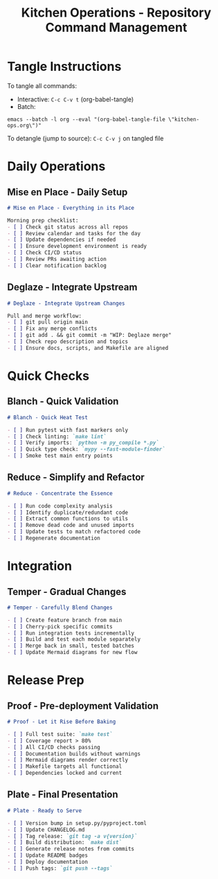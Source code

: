 #+TITLE: Kitchen Operations - Repository Command Management
#+PROPERTY: header-args :mkdirp yes :comments link

* Tangle Instructions
  To tangle all commands:
  - Interactive: ~C-c C-v t~ (org-babel-tangle)
  - Batch:
    
#+begin_src shell
emacs --batch -l org --eval "(org-babel-tangle-file \"kitchen-ops.org\")"
#+end_src

#+RESULTS:
: No comment syntax is defined.  Use:

  
  To detangle (jump to source): ~C-c C-v j~ on tangled file

* Daily Operations

** Mise en Place - Daily Setup
   #+begin_src markdown :tangle .claude/commands/mise-en-place.md
   # Mise en Place - Everything in its Place
   
   Morning prep checklist:
   - [ ] Check git status across all repos
   - [ ] Review calendar and tasks for the day
   - [ ] Update dependencies if needed
   - [ ] Ensure development environment is ready
   - [ ] Check CI/CD status
   - [ ] Review PRs awaiting action
   - [ ] Clear notification backlog
   #+end_src

** Deglaze - Integrate Upstream
   #+begin_src markdown :tangle .claude/commands/deglaze.md
   # Deglaze - Integrate Upstream Changes
   
   Pull and merge workflow:
   - [ ] git pull origin main
   - [ ] Fix any merge conflicts
   - [ ] git add . && git commit -m "WIP: Deglaze merge"
   - [ ] Check repo description and topics
   - [ ] Ensure docs, scripts, and Makefile are aligned
   #+end_src

* Quick Checks

** Blanch - Quick Validation
   #+begin_src markdown :tangle .claude/commands/blanch.md
   # Blanch - Quick Heat Test
   
   - [ ] Run pytest with fast markers only
   - [ ] Check linting: `make lint`
   - [ ] Verify imports: `python -m py_compile *.py`
   - [ ] Quick type check: `mypy --fast-module-finder`
   - [ ] Smoke test main entry points
   #+end_src

** Reduce - Simplify and Refactor
   #+begin_src markdown :tangle .claude/commands/reduce.md
   # Reduce - Concentrate the Essence
   
   - [ ] Run code complexity analysis
   - [ ] Identify duplicate/redundant code
   - [ ] Extract common functions to utils
   - [ ] Remove dead code and unused imports
   - [ ] Update tests to match refactored code
   - [ ] Regenerate documentation
   #+end_src

* Integration

** Temper - Gradual Changes
   #+begin_src markdown :tangle .claude/commands/temper.md
   # Temper - Carefully Blend Changes
   
   - [ ] Create feature branch from main
   - [ ] Cherry-pick specific commits
   - [ ] Run integration tests incrementally
   - [ ] Build and test each module separately
   - [ ] Merge back in small, tested batches
   - [ ] Update Mermaid diagrams for new flow
   #+end_src

* Release Prep

** Proof - Pre-deployment Validation
   #+begin_src markdown :tangle .claude/commands/proof.md
   # Proof - Let it Rise Before Baking
   
   - [ ] Full test suite: `make test`
   - [ ] Coverage report > 80%
   - [ ] All CI/CD checks passing
   - [ ] Documentation builds without warnings
   - [ ] Mermaid diagrams render correctly
   - [ ] Makefile targets all functional
   - [ ] Dependencies locked and current
   #+end_src

** Plate - Final Presentation
   #+begin_src markdown :tangle .claude/commands/plate.md
   # Plate - Ready to Serve
   
   - [ ] Version bump in setup.py/pyproject.toml
   - [ ] Update CHANGELOG.md
   - [ ] Tag release: `git tag -a v{version}`
   - [ ] Build distribution: `make dist`
   - [ ] Generate release notes from commits
   - [ ] Update README badges
   - [ ] Deploy documentation
   - [ ] Push tags: `git push --tags`
   #+end_src
